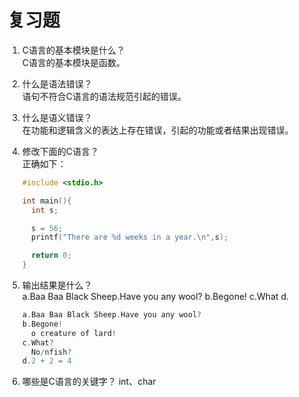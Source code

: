 * 复习题


1. C语言的基本模块是什么？\\
   C语言的基本模块是函数。

2. 什么是语法错误？\\
   语句不符合C语言的语法规范引起的错误。

3. 什么是语义错误？\\
   在功能和逻辑含义的表达上存在错误，引起的功能或者结果出现错误。

4. 修改下面的C语言？\\
   正确如下：
   #+begin_src C
     #include <stdio.h>

     int main(){
       int s;

       s = 56;
       printf("There are %d weeks in a year.\n",s);

       return 0;
     }
   #+end_src
   
5. 输出结果是什么？\\
   a.Baa Baa Black Sheep.Have you any wool? b.Begone!
   c.What d.
   #+begin_src C
     a.Baa Baa Black Sheep.Have you any wool?
     b.Begone!
       o creature of lard!
     c.What?
       No/nfish?
     d.2 + 2 = 4
   #+end_src

6. 哪些是C语言的关键字？
   int、char
